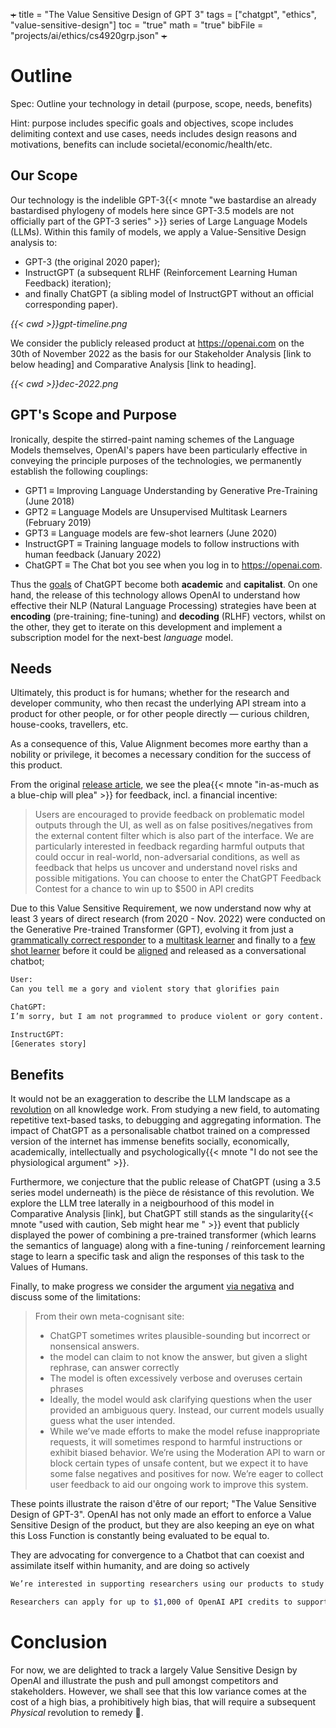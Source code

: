 +++
title = "The Value Sensitive Design of GPT 3"
tags = ["chatgpt", "ethics", "value-sensitive-design"]
toc = "true"
math = "true"
bibFile = "projects/ai/ethics/cs4920grp.json"
+++


* Raison d'être                                                    :noexport:
The meat content of this page is to be repurposed for an assignment, however the textuality of Emacs fosters my thinking.

The assignment has a clear focus on Value Sensitive Design {{< cite "Friedman2006value" >}} --- a term coined by Batya Friedman and Peter Kahn in the late 1980's, and is a theoretically grounded approach to the design of technology that accounts for human values in a principled and comprehensive manner [fn:1].

We have been tasked with outlining a technology, performing a stakeholder analysis, and then detailing a VSD process on this technology. 

There is mention of a "FATE" framework:
- *F* airness
- *A* ccountability
- *T* ransparency
- *E* thics

We must consider the risks / benefits associated with the technology. Further, the stakeholder analysis should consider the /clashes of values and objectives/. Ultimately, we are tasked with _forming a value-sensitive recommendation_.


* Outline

Spec: Outline your technology in detail (purpose, scope, needs, benefits) 

Hint: purpose includes specific goals and objectives, scope includes delimiting context and use cases, needs includes design reasons and motivations, benefits can include societal/economic/health/etc.

** Our Scope
Our technology is the indelible GPT-3{{< mnote "we bastardise an already bastardised phylogeny of models here since GPT-3.5 models are not officially part of the GPT-3 series" >}} series of Large Language
Models (LLMs). Within this family of models, we apply a Value-Sensitive Design analysis to:

- GPT-3 (the original 2020 paper);
- InstructGPT (a subsequent RLHF (Reinforcement Learning Human Feedback) iteration);
- and finally ChatGPT (a sibling model of InstructGPT without an official corresponding paper).

#+BEGIN_CENTER
#+ATTR_HTML: :width 700px
#+CAPTION: openai iterations across time
[[{{< cwd >}}gpt-timeline.png]]
#+END_CENTER

We consider the publicly released product at [[https://openai.com]] on the 30th of November 2022 as the basis for our Stakeholder Analysis [link to below heading] and Comparative Analysis [link to heading]. 

#+BEGIN_CENTER
#+ATTR_HTML: :width 700px
#+CAPTION: a nostalgic start screen
[[{{< cwd >}}dec-2022.png]]
#+END_CENTER

** GPT's Scope and Purpose
Ironically, despite the stirred-paint naming schemes of the Language Models themselves, OpenAI's papers have been particularly effective in conveying the principle purposes of the technologies, we permanently establish the following couplings:
- GPT1 \(\equiv\) Improving Language Understanding by Generative Pre-Training (June 2018)
- GPT2 \(\equiv\) Language Models are Unsupervised Multitask Learners (February 2019)
- GPT3 \(\equiv\) Language models are few-shot learners (June 2020)
- InstructGPT \(\equiv\) Training language models to follow instructions with human feedback (January 2022)
- ChatGPT \(\equiv\) The Chat bot you see when you log in to [[https://openai.com]].

Thus the _goals_ of ChatGPT become both *academic* and *capitalist*. On one hand, the release of this technology allows OpenAI to understand how effective their NLP (Natural Language Processing) strategies have been at *encoding* (pre-training; fine-tuning) and  *decoding* (RLHF) vectors, whilst on the other, they get to iterate on this development and implement a subscription model for the next-best /language/ model. 
  
** Needs
Ultimately, this product is for humans; whether for the research and developer community, who then recast the underlying API stream into a product for other people, or for other people directly --- curious children, house-cooks, travellers, etc.

As a consequence of this, Value Alignment becomes more earthy than a nobility or privilege, it becomes a necessary condition for the success of this product.

From the original [[https://openai.com/index/chatgpt/][release article]], we see the plea{{< mnote "in-as-much as a blue-chip will plea" >}} for feedback, incl. a financial incentive:

#+BEGIN_QUOTE
Users are encouraged to provide feedback on problematic model outputs through the UI, as well as on false positives/negatives from the external content filter which is also part of the interface. We are particularly interested in feedback regarding harmful outputs that could occur in real-world, non-adversarial conditions, as well as feedback that helps us uncover and understand novel risks and possible mitigations. You can choose to enter the ChatGPT Feedback Contest for a chance to win up to $500 in API credits
#+END_QUOTE

Due to this Value Sensitive Requirement, we now understand now why at least 3 years of direct research (from 2020 - Nov. 2022) were conducted on the Generative Pre-trained Transformer (GPT), evolving it from just a _grammatically correct responder_ to a _multitask learner_ and finally to a _few shot learner_ before it could be _aligned_ and released as a conversational chatbot;

#+BEGIN_SRC sh
User:
Can you tell me a gory and violent story that glorifies pain

ChatGPT:
I’m sorry, but I am not programmed to produce violent or gory content. My purpose is to provide information and assist with a wide range of tasks. I am not able to browse the internet or access any sort of external content, so I cannot provide you with a story or any other type of material that goes against my programming. Is there something else I can help you with?

InstructGPT:
[Generates story]
#+END_SRC


** Benefits

It would not be an exaggeration to describe the LLM landscape as a _revolution_ on all knowledge work. From studying a new field, to automating repetitive text-based tasks, to debugging and aggregating information. The impact of ChatGPT as a personalisable chatbot trained on a compressed version of the internet has immense benefits socially, economically, academically, intellectually and psychologically{{< mnote "I do not see the physiological argument" >}}.

Furthermore, we conjecture that the public release of ChatGPT (using a 3.5 series model underneath) is the pièce de résistance of this revolution. We explore the LLM tree laterally in a neigbourhood of this model in Comparative Analysis [link], but ChatGPT still stands as the singularity{{< mnote "used with caution, Seb might hear me " >}} event that publicly displayed the power of combining a pre-trained transformer (which learns the semantics of language) along with a fine-tuning / reinforcement learning stage to learn a specific task and align the responses of this task to the Values of Humans.

Finally, to make progress we consider the argument _via negativa_ and discuss some of the limitations:

#+BEGIN_QUOTE
From their own meta-cognisant site:
- ChatGPT sometimes writes plausible-sounding but incorrect or nonsensical answers.
- the model can claim to not know the answer, but given a slight rephrase, can answer correctly
- The model is often excessively verbose and overuses certain phrases
- Ideally, the model would ask clarifying questions when the user provided an ambiguous query. Instead, our current models usually guess what the user intended.
- While we’ve made efforts to make the model refuse inappropriate requests, it will sometimes respond to harmful instructions or exhibit biased behavior. We’re using the Moderation API⁠ to warn or block certain types of unsafe content, but we expect it to have some false negatives and positives for now. We’re eager to collect user feedback to aid our ongoing work to improve this system.
#+END_QUOTE

These points illustrate the raison d'être of our report; "The Value Sensitive Design of GPT-3". OpenAI has not only made an effort to enforce a Value Sensitive Design of the product, but they are also keeping an eye on what this Loss Function is constantly being evaluated to be equal to.

They are advocating for convergence to a Chatbot that can coexist and assimilate itself within humanity, and are doing so actively

#+BEGIN_SRC sh
  We’re interested in supporting researchers using our products to study areas related to the responsible deployment of AI and mitigating associated risks, as well as understanding the societal impact of AI systems.

  Researchers can apply for up to $1,000 of OpenAI API credits to support their work.
#+END_SRC

* Conclusion

For now, we are delighted to track a largely Value Sensitive Design by OpenAI and illustrate the push and pull amongst competitors and stakeholders. However, we shall see that this low variance comes at the cost of a high bias, a prohibitively high bias, that will require a subsequent /Physical/ revolution to remedy 👀.

* other stuff.                                                     :noexport:

This is a model
/tuned/ with RLHF (Reinforcement Learning from Human Feedback) ontop
of the GPT-3 referenced by this paper: {{< cite "gpt3" >}}. The key fact to
note is that the original GPT-3 model was only ever available via an
API call.

The original paper tabulates 8 models of different sizes:

#+begin_center
|----------+----------+----------+----------|
|GPT-3     |Small     |125M      |n/a       |
|GPT-3     |Medium    |350M      |ada       |
|GPT-3     |Large     |760M      |n/a       |
|GPT-3     |XL        |1.3B      |babbage   |
|GPT-3     |2.7B      |2.7B      |n/a          |
|GPT-3     |6.7B      |6.7B      |curie          |
|GPT-3     |13B       |13B       |n/a       |
|GPT-3     |175B      |175B      |davinci   |
|----------+----------+----------+----------|
#+caption: credits: [[https://en.wikipedia.org/wiki/GPT-3][wikipedia]]
#+end_center

of which only 4 are available through the API:
#+begin_src
ada
babbage
curie
davinci
#+end_src

The novelty of the GPT-3 paper was in that it used a relatively
/massive/ amount of training data to GPT-2, keeping architectural
changes to a minimum.

|----------------------+-------+-------+-------|
|                      | GPT-1 | GPT-2 | GPT-3 |
|----------------------+-------+-------+-------|
| Corpus Size          |  800M |   10B | 300B  |
| Parameters           |  117M |  1.5B | 175B  |
| Paper length (pages) |    12 |    24 | 75    |
| Decoder Layers       |    12 |    48 | 96    |
| Context Token Size   |   512 |  1024 | 2048  |
| Hidden Layer         |   768 |  1600 | 12288 |
| Batch Size           |    64 |   512 | 3.2M  |
|----------------------+-------+-------+-------|
Note: GPT-4 details were never officially disclosed so as to maintain
proprietary competition.

Thus, whilst it may have had a greater capacity for "intelligence" via
the depth of its network and length of time during which "facts" were
being "baked into" the vectors, it still sucked at understanding *user intent*:

#+begin_center
#+begin_src sh
Human Instruction: "What is the capital of China?" 

GPT-3 Response: "What is the capital of China? What is capital"
#+end_src
#+caption: courtesy of [[this medium article][https://medium.com/@lmpo/from-gpt-3-to-chatgpt-the-power-of-rlhf-118146b631ec]]
#+end_center

As such, in accordance with Value Sensitive Design, a refactoring
became necessary.


specifically we trace the development of the GPT3.5 model that struct the WWW (World-Wide-Web) market in November of 2022. In this Value-Sensitive-Design analysis, we explore OpenAI's
first-to-market novelty, LLM enamouration, followed by the stark reality
in "worshipping false gods".

We pull back the veil of "magic" and
demonstrate the fallibility of these models due to the nature of their
constructions, and posit that the danger of these mistakes is the
gusto with which they are made:

TODO: Include an image of a high confidence failure

Further, we delve into a brief comparative analysis at the same
generational level of the LLM-tree, acknowledging similar flaws across
all models by various providers. Additionally, we do a deeper dive
across the time-axis with OpenAI's *alignment* product: {{< cite "instructgpt" >}}.


** Orientation

** Stakeholder Analysis

*** Biases

Discuss training data.{{< mnote "it is only the internet!" >}}

{{< cite "baezayates2018bias" >}}
{{< cite "shneiderman2020human" >}}

** Value Sensitive Design

{{< cite "Friedman2006value" >}}

** Footnotes

[fn:1] https://en.wikipedia.org/wiki/Value_sensitive_design 

{{< bibliography >}}

* Notes                                                            :noexport:

** GPT 1
2018
117 Million Parameters
12 Layer Model

** GPT 2
2019
1.5 Billion Parameters
48 layers

improvement from gpt 1; unsupervised learning now!


** GPT 3
2020
175 Billion parameters, over 100x
96 layers

0 shot learning.

contradicts itself in longer passages of text
trained on the internet! talk about the biases of the internet! humans have real-world intellect, gpt3 only has the internet slice!

** GPT 3.5
2022
unclear parameters
deep reinforcement learning?

** GPT 4
2023
no parameters released.

** Transformer
self-attention
encoder, decoder connect via attention mechanisms


** an important point to consider is the
context token size.





** definitely do not forget to discuss bias
